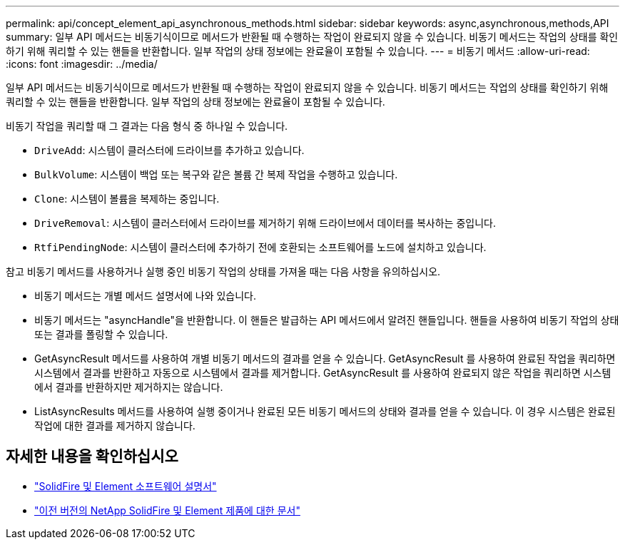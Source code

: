 ---
permalink: api/concept_element_api_asynchronous_methods.html 
sidebar: sidebar 
keywords: async,asynchronous,methods,API 
summary: 일부 API 메서드는 비동기식이므로 메서드가 반환될 때 수행하는 작업이 완료되지 않을 수 있습니다. 비동기 메서드는 작업의 상태를 확인하기 위해 쿼리할 수 있는 핸들을 반환합니다. 일부 작업의 상태 정보에는 완료율이 포함될 수 있습니다. 
---
= 비동기 메서드
:allow-uri-read: 
:icons: font
:imagesdir: ../media/


[role="lead"]
일부 API 메서드는 비동기식이므로 메서드가 반환될 때 수행하는 작업이 완료되지 않을 수 있습니다. 비동기 메서드는 작업의 상태를 확인하기 위해 쿼리할 수 있는 핸들을 반환합니다. 일부 작업의 상태 정보에는 완료율이 포함될 수 있습니다.

비동기 작업을 쿼리할 때 그 결과는 다음 형식 중 하나일 수 있습니다.

* `DriveAdd`: 시스템이 클러스터에 드라이브를 추가하고 있습니다.
* `BulkVolume`: 시스템이 백업 또는 복구와 같은 볼륨 간 복제 작업을 수행하고 있습니다.
* `Clone`: 시스템이 볼륨을 복제하는 중입니다.
* `DriveRemoval`: 시스템이 클러스터에서 드라이브를 제거하기 위해 드라이브에서 데이터를 복사하는 중입니다.
* `RtfiPendingNode`: 시스템이 클러스터에 추가하기 전에 호환되는 소프트웨어를 노드에 설치하고 있습니다.


참고 비동기 메서드를 사용하거나 실행 중인 비동기 작업의 상태를 가져올 때는 다음 사항을 유의하십시오.

* 비동기 메서드는 개별 메서드 설명서에 나와 있습니다.
* 비동기 메서드는 "asyncHandle"을 반환합니다. 이 핸들은 발급하는 API 메서드에서 알려진 핸들입니다. 핸들을 사용하여 비동기 작업의 상태 또는 결과를 폴링할 수 있습니다.
* GetAsyncResult 메서드를 사용하여 개별 비동기 메서드의 결과를 얻을 수 있습니다. GetAsyncResult 를 사용하여 완료된 작업을 쿼리하면 시스템에서 결과를 반환하고 자동으로 시스템에서 결과를 제거합니다. GetAsyncResult 를 사용하여 완료되지 않은 작업을 쿼리하면 시스템에서 결과를 반환하지만 제거하지는 않습니다.
* ListAsyncResults 메서드를 사용하여 실행 중이거나 완료된 모든 비동기 메서드의 상태와 결과를 얻을 수 있습니다. 이 경우 시스템은 완료된 작업에 대한 결과를 제거하지 않습니다.




== 자세한 내용을 확인하십시오

* https://docs.netapp.com/us-en/element-software/index.html["SolidFire 및 Element 소프트웨어 설명서"]
* https://docs.netapp.com/sfe-122/topic/com.netapp.ndc.sfe-vers/GUID-B1944B0E-B335-4E0B-B9F1-E960BF32AE56.html["이전 버전의 NetApp SolidFire 및 Element 제품에 대한 문서"^]

